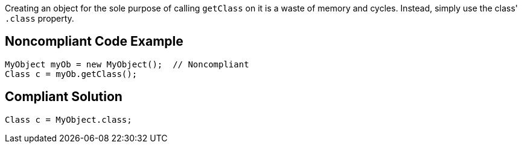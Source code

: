 Creating an object for the sole purpose of calling ``++getClass++`` on it is a waste of memory and cycles. Instead, simply use the class' ``++.class++`` property.

== Noncompliant Code Example

----
MyObject myOb = new MyObject();  // Noncompliant
Class c = myOb.getClass(); 
----

== Compliant Solution

----
Class c = MyObject.class; 
----
